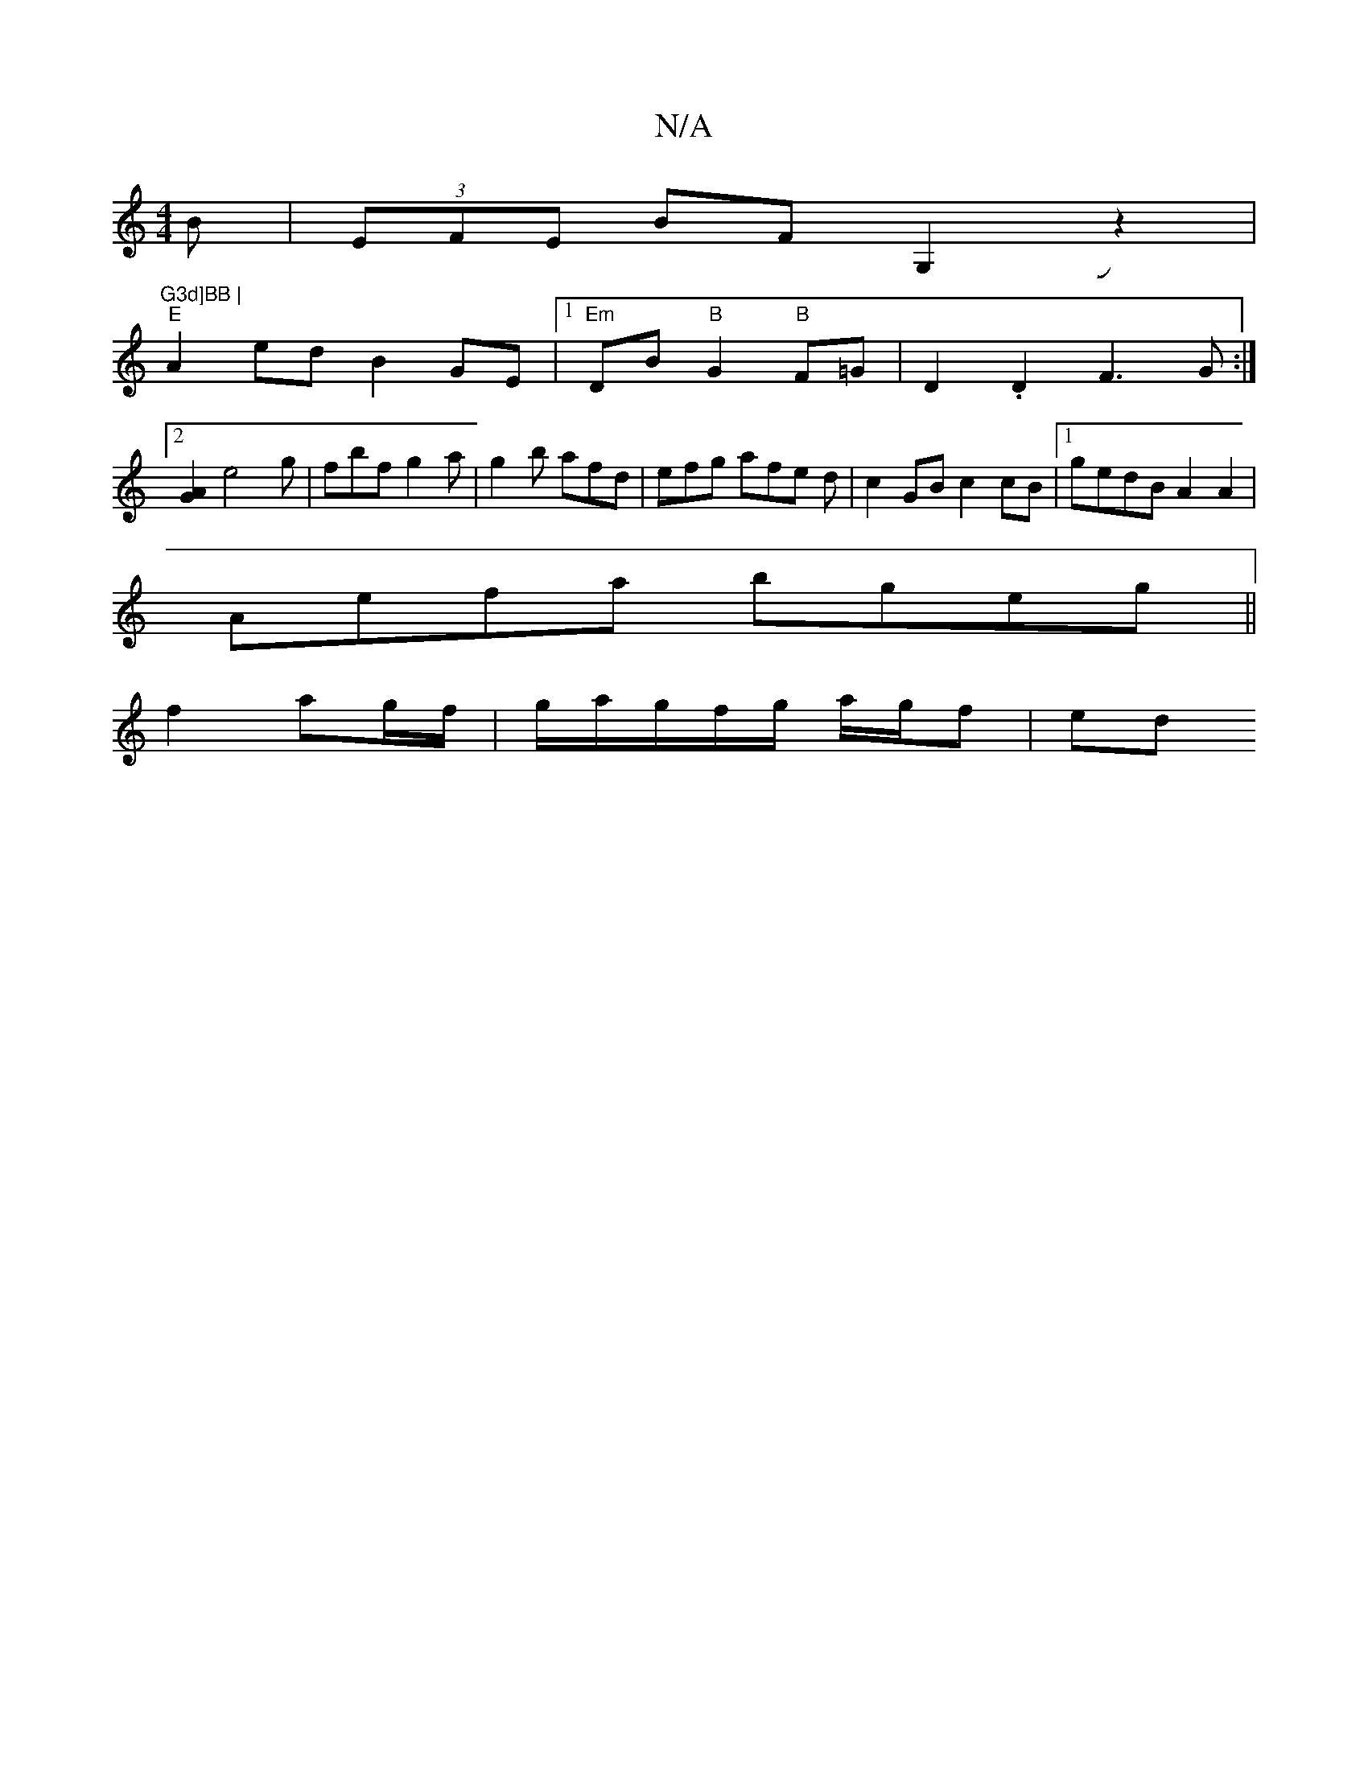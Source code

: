 X:1
T:N/A
M:4/4
R:N/A
K:Cmajor
B|(3EFE BF G,2 Jz2|"G3d]BB |
"E" A2ed B2GE|1 "Em"DB "B"G2 "B"F=G|D2 .D2 F3 G:|
[2[G2A2] e4g | fbf g2a | g2b afd | efg afe d | c2GB c2 cB |1 gedB A2 A2 |
Aefa bgeg||
f2 ag/f/ | g/a/g/f/g/ a/g/f|ed"fd F